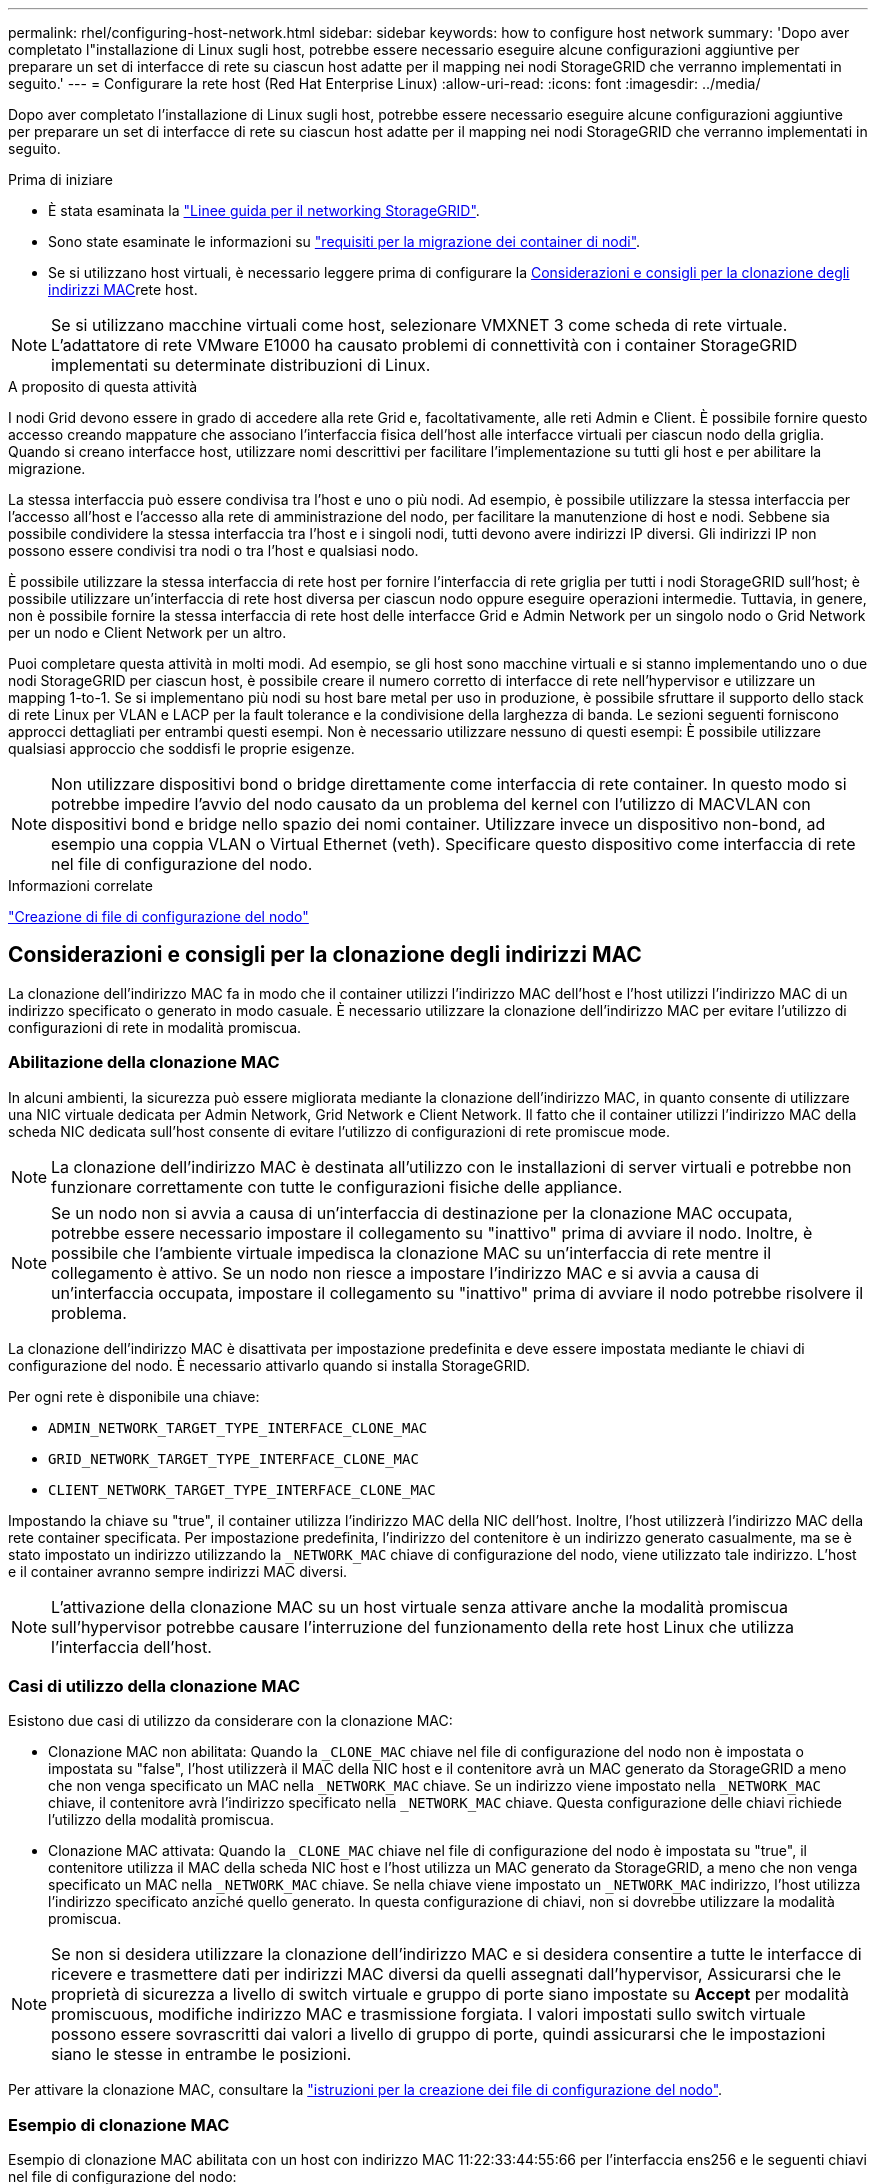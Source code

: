 ---
permalink: rhel/configuring-host-network.html 
sidebar: sidebar 
keywords: how to configure host network 
summary: 'Dopo aver completato l"installazione di Linux sugli host, potrebbe essere necessario eseguire alcune configurazioni aggiuntive per preparare un set di interfacce di rete su ciascun host adatte per il mapping nei nodi StorageGRID che verranno implementati in seguito.' 
---
= Configurare la rete host (Red Hat Enterprise Linux)
:allow-uri-read: 
:icons: font
:imagesdir: ../media/


[role="lead"]
Dopo aver completato l'installazione di Linux sugli host, potrebbe essere necessario eseguire alcune configurazioni aggiuntive per preparare un set di interfacce di rete su ciascun host adatte per il mapping nei nodi StorageGRID che verranno implementati in seguito.

.Prima di iniziare
* È stata esaminata la link:../network/index.html["Linee guida per il networking StorageGRID"].
* Sono state esaminate le informazioni su link:node-container-migration-requirements.html["requisiti per la migrazione dei container di nodi"].
* Se si utilizzano host virtuali, è necessario leggere prima di configurare la <<mac_address_cloning_rhel,Considerazioni e consigli per la clonazione degli indirizzi MAC>>rete host.



NOTE: Se si utilizzano macchine virtuali come host, selezionare VMXNET 3 come scheda di rete virtuale. L'adattatore di rete VMware E1000 ha causato problemi di connettività con i container StorageGRID implementati su determinate distribuzioni di Linux.

.A proposito di questa attività
I nodi Grid devono essere in grado di accedere alla rete Grid e, facoltativamente, alle reti Admin e Client. È possibile fornire questo accesso creando mappature che associano l'interfaccia fisica dell'host alle interfacce virtuali per ciascun nodo della griglia. Quando si creano interfacce host, utilizzare nomi descrittivi per facilitare l'implementazione su tutti gli host e per abilitare la migrazione.

La stessa interfaccia può essere condivisa tra l'host e uno o più nodi. Ad esempio, è possibile utilizzare la stessa interfaccia per l'accesso all'host e l'accesso alla rete di amministrazione del nodo, per facilitare la manutenzione di host e nodi. Sebbene sia possibile condividere la stessa interfaccia tra l'host e i singoli nodi, tutti devono avere indirizzi IP diversi. Gli indirizzi IP non possono essere condivisi tra nodi o tra l'host e qualsiasi nodo.

È possibile utilizzare la stessa interfaccia di rete host per fornire l'interfaccia di rete griglia per tutti i nodi StorageGRID sull'host; è possibile utilizzare un'interfaccia di rete host diversa per ciascun nodo oppure eseguire operazioni intermedie. Tuttavia, in genere, non è possibile fornire la stessa interfaccia di rete host delle interfacce Grid e Admin Network per un singolo nodo o Grid Network per un nodo e Client Network per un altro.

Puoi completare questa attività in molti modi. Ad esempio, se gli host sono macchine virtuali e si stanno implementando uno o due nodi StorageGRID per ciascun host, è possibile creare il numero corretto di interfacce di rete nell'hypervisor e utilizzare un mapping 1-to-1. Se si implementano più nodi su host bare metal per uso in produzione, è possibile sfruttare il supporto dello stack di rete Linux per VLAN e LACP per la fault tolerance e la condivisione della larghezza di banda. Le sezioni seguenti forniscono approcci dettagliati per entrambi questi esempi. Non è necessario utilizzare nessuno di questi esempi: È possibile utilizzare qualsiasi approccio che soddisfi le proprie esigenze.


NOTE: Non utilizzare dispositivi bond o bridge direttamente come interfaccia di rete container. In questo modo si potrebbe impedire l'avvio del nodo causato da un problema del kernel con l'utilizzo di MACVLAN con dispositivi bond e bridge nello spazio dei nomi container. Utilizzare invece un dispositivo non-bond, ad esempio una coppia VLAN o Virtual Ethernet (veth). Specificare questo dispositivo come interfaccia di rete nel file di configurazione del nodo.

.Informazioni correlate
link:creating-node-configuration-files.html["Creazione di file di configurazione del nodo"]



== Considerazioni e consigli per la clonazione degli indirizzi MAC

.[[mac_address_cloning_rhel]]
La clonazione dell'indirizzo MAC fa in modo che il container utilizzi l'indirizzo MAC dell'host e l'host utilizzi l'indirizzo MAC di un indirizzo specificato o generato in modo casuale. È necessario utilizzare la clonazione dell'indirizzo MAC per evitare l'utilizzo di configurazioni di rete in modalità promiscua.



=== Abilitazione della clonazione MAC

In alcuni ambienti, la sicurezza può essere migliorata mediante la clonazione dell'indirizzo MAC, in quanto consente di utilizzare una NIC virtuale dedicata per Admin Network, Grid Network e Client Network. Il fatto che il container utilizzi l'indirizzo MAC della scheda NIC dedicata sull'host consente di evitare l'utilizzo di configurazioni di rete promiscue mode.


NOTE: La clonazione dell'indirizzo MAC è destinata all'utilizzo con le installazioni di server virtuali e potrebbe non funzionare correttamente con tutte le configurazioni fisiche delle appliance.


NOTE: Se un nodo non si avvia a causa di un'interfaccia di destinazione per la clonazione MAC occupata, potrebbe essere necessario impostare il collegamento su "inattivo" prima di avviare il nodo. Inoltre, è possibile che l'ambiente virtuale impedisca la clonazione MAC su un'interfaccia di rete mentre il collegamento è attivo. Se un nodo non riesce a impostare l'indirizzo MAC e si avvia a causa di un'interfaccia occupata, impostare il collegamento su "inattivo" prima di avviare il nodo potrebbe risolvere il problema.

La clonazione dell'indirizzo MAC è disattivata per impostazione predefinita e deve essere impostata mediante le chiavi di configurazione del nodo. È necessario attivarlo quando si installa StorageGRID.

Per ogni rete è disponibile una chiave:

* `ADMIN_NETWORK_TARGET_TYPE_INTERFACE_CLONE_MAC`
* `GRID_NETWORK_TARGET_TYPE_INTERFACE_CLONE_MAC`
* `CLIENT_NETWORK_TARGET_TYPE_INTERFACE_CLONE_MAC`


Impostando la chiave su "true", il container utilizza l'indirizzo MAC della NIC dell'host. Inoltre, l'host utilizzerà l'indirizzo MAC della rete container specificata. Per impostazione predefinita, l'indirizzo del contenitore è un indirizzo generato casualmente, ma se è stato impostato un indirizzo utilizzando la `_NETWORK_MAC` chiave di configurazione del nodo, viene utilizzato tale indirizzo. L'host e il container avranno sempre indirizzi MAC diversi.


NOTE: L'attivazione della clonazione MAC su un host virtuale senza attivare anche la modalità promiscua sull'hypervisor potrebbe causare l'interruzione del funzionamento della rete host Linux che utilizza l'interfaccia dell'host.



=== Casi di utilizzo della clonazione MAC

Esistono due casi di utilizzo da considerare con la clonazione MAC:

* Clonazione MAC non abilitata: Quando la `_CLONE_MAC` chiave nel file di configurazione del nodo non è impostata o impostata su "false", l'host utilizzerà il MAC della NIC host e il contenitore avrà un MAC generato da StorageGRID a meno che non venga specificato un MAC nella `_NETWORK_MAC` chiave. Se un indirizzo viene impostato nella `_NETWORK_MAC` chiave, il contenitore avrà l'indirizzo specificato nella `_NETWORK_MAC` chiave. Questa configurazione delle chiavi richiede l'utilizzo della modalità promiscua.
* Clonazione MAC attivata: Quando la `_CLONE_MAC` chiave nel file di configurazione del nodo è impostata su "true", il contenitore utilizza il MAC della scheda NIC host e l'host utilizza un MAC generato da StorageGRID, a meno che non venga specificato un MAC nella `_NETWORK_MAC` chiave. Se nella chiave viene impostato un `_NETWORK_MAC` indirizzo, l'host utilizza l'indirizzo specificato anziché quello generato. In questa configurazione di chiavi, non si dovrebbe utilizzare la modalità promiscua.



NOTE: Se non si desidera utilizzare la clonazione dell'indirizzo MAC e si desidera consentire a tutte le interfacce di ricevere e trasmettere dati per indirizzi MAC diversi da quelli assegnati dall'hypervisor, Assicurarsi che le proprietà di sicurezza a livello di switch virtuale e gruppo di porte siano impostate su *Accept* per modalità promiscuous, modifiche indirizzo MAC e trasmissione forgiata. I valori impostati sullo switch virtuale possono essere sovrascritti dai valori a livello di gruppo di porte, quindi assicurarsi che le impostazioni siano le stesse in entrambe le posizioni.

Per attivare la clonazione MAC, consultare la link:creating-node-configuration-files.html["istruzioni per la creazione dei file di configurazione del nodo"].



=== Esempio di clonazione MAC

Esempio di clonazione MAC abilitata con un host con indirizzo MAC 11:22:33:44:55:66 per l'interfaccia ens256 e le seguenti chiavi nel file di configurazione del nodo:

* `ADMIN_NETWORK_TARGET = ens256`
* `ADMIN_NETWORK_MAC = b2:9c:02:c2:27:10`
* `ADMIN_NETWORK_TARGET_TYPE_INTERFACE_CLONE_MAC = true`


*Risultato*: Il MAC host per ens256 è b2:9c:02:c2:27:10 e il MAC Admin Network è 11:22:33:44:55:66



== Esempio 1: Mappatura 1 a 1 su NIC fisiche o virtuali

L'esempio 1 descrive una semplice mappatura dell'interfaccia fisica che richiede una configurazione minima o nulla sul lato host.

image::../media/rhel_install_vlan_diag_1.gif[Schema VLAN di installazione Red Hat]

Il sistema operativo Linux crea le `ensXYZ` interfacce automaticamente durante l'installazione o l'avvio, o quando le interfacce sono hot-added. Non è richiesta alcuna configurazione se non quella di garantire che le interfacce siano impostate in modo che si avviino automaticamente dopo l'avvio. È necessario determinare `ensXYZ` a quale rete StorageGRID corrisponde (griglia, Amministratore o Client) in modo da poter fornire le mappature corrette in un secondo momento del processo di configurazione.

Si noti che la figura mostra più nodi StorageGRID; tuttavia, normalmente si utilizza questa configurazione per macchine virtuali a nodo singolo.

Se lo switch 1 è uno switch fisico, configurare le porte collegate alle interfacce da 10G1 a 10G3 per la modalità di accesso e posizionarle sulle VLAN appropriate.



== Esempio 2: Collegamento LACP con VLAN

.A proposito di questa attività
L'esempio 2 presuppone che si abbia familiarità con il bonding delle interfacce di rete e con la creazione di interfacce VLAN sulla distribuzione Linux in uso.

L'esempio 2 descrive uno schema generico, flessibile e basato su VLAN che facilita la condivisione di tutta la larghezza di banda di rete disponibile in tutti i nodi su un singolo host. Questo esempio è particolarmente applicabile agli host bare metal.

Per comprendere questo esempio, si supponga di disporre di tre subnet separate per le reti Grid, Admin e Client in ogni data center. Le sottoreti si trovano su VLAN separate (1001, 1002 e 1003) e vengono presentate all'host su una porta di trunk collegata LACP (bond0). Configurare tre interfacce VLAN sul bond: Bond0.1001, bond0.1002 e bond0.1003.

Se si richiedono VLAN e subnet separate per le reti di nodi sullo stesso host, è possibile aggiungere interfacce VLAN sul collegamento e mapparle nell'host (come illustrato nella figura come bond0.1004).

image::../media/rhel_install_vlan_diag_2.gif[Questa immagine viene spiegata dal testo circostante.]

.Fasi
. Aggregare tutte le interfacce di rete fisiche che verranno utilizzate per la connettività di rete StorageGRID in un unico collegamento LACP.
+
Utilizzare lo stesso nome per il bond su ogni host. Ad esempio, `bond0`.

. Creare interfacce VLAN che utilizzano questo collegamento come "dispositivo fisico" associato utilizzando la convenzione di denominazione dell'interfaccia VLAN standard `physdev-name.VLAN ID` .
+
I passi 1 e 2 richiedono una configurazione appropriata sugli edge switch che terminano le altre estremità dei collegamenti di rete. Le porte degli edge switch devono anche essere aggregate in un canale di porta LACP, configurate come trunk e in grado di passare tutte le VLAN richieste.

+
Vengono forniti file di configurazione dell'interfaccia di esempio per questo schema di configurazione di rete per host.



.Informazioni correlate
link:example-etc-sysconfig-network-scripts.html["Esempio di /etc/sysconfig/network-scripts"]
